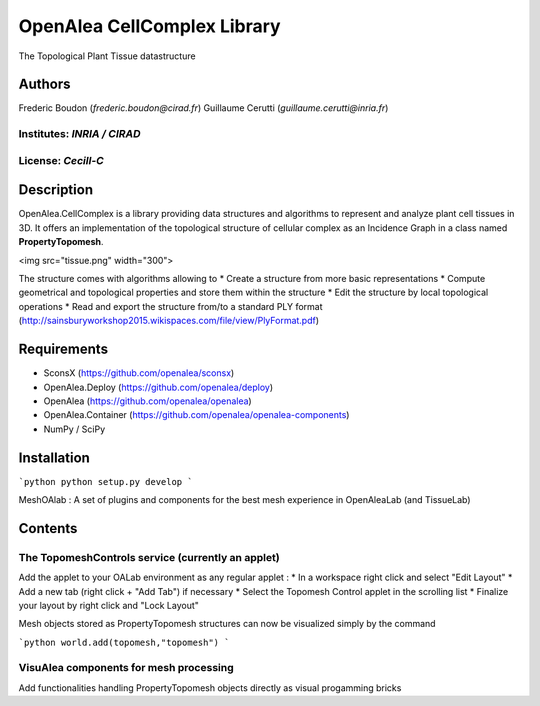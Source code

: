 ============================
OpenAlea CellComplex Library
============================

.. {# pkglts, doc

.. #}

The Topological Plant Tissue datastructure

Authors
=======

Frederic Boudon (`frederic.boudon@cirad.fr`)
Guillaume Cerutti (`guillaume.cerutti@inria.fr`)


Institutes: `INRIA / CIRAD`
---------------------------

License: `Cecill-C`
-------------------

Description
===========

OpenAlea.CellComplex is a library providing data structures and algorithms to represent and analyze plant cell tissues in 3D. It offers an implementation of the topological structure of cellular complex as an Incidence Graph in a class named **PropertyTopomesh**.

<img src="tissue.png" width="300">

The structure comes with algorithms allowing to
* Create a structure from more basic representations
* Compute geometrical and topological properties and store them within the structure
* Edit the structure by local topological operations
* Read and export the structure from/to a standard PLY format (http://sainsburyworkshop2015.wikispaces.com/file/view/PlyFormat.pdf)

Requirements
============

* SconsX (https://github.com/openalea/sconsx)
* OpenAlea.Deploy (https://github.com/openalea/deploy)
* OpenAlea (https://github.com/openalea/openalea)
* OpenAlea.Container (https://github.com/openalea/openalea-components)
* NumPy / SciPy


Installation
============

```python
python setup.py develop
```

MeshOAlab : A set of plugins and components for the best mesh experience in OpenAleaLab (and TissueLab)

Contents
========

The TopomeshControls service (currently an applet)
--------------------------------------------------


Add the applet to your OALab environment as any regular applet :
* In a workspace right click and select "Edit Layout"
* Add a new tab (right click + "Add Tab") if necessary
* Select the Topomesh Control applet in the scrolling list
* Finalize your layout by right click and "Lock Layout"

Mesh objects stored as PropertyTopomesh structures can now be visualized simply by the command

```python
world.add(topomesh,"topomesh")
```

VisuAlea components for mesh processing
---------------------------------------

Add functionalities handling PropertyTopomesh objects directly as visual progamming bricks

